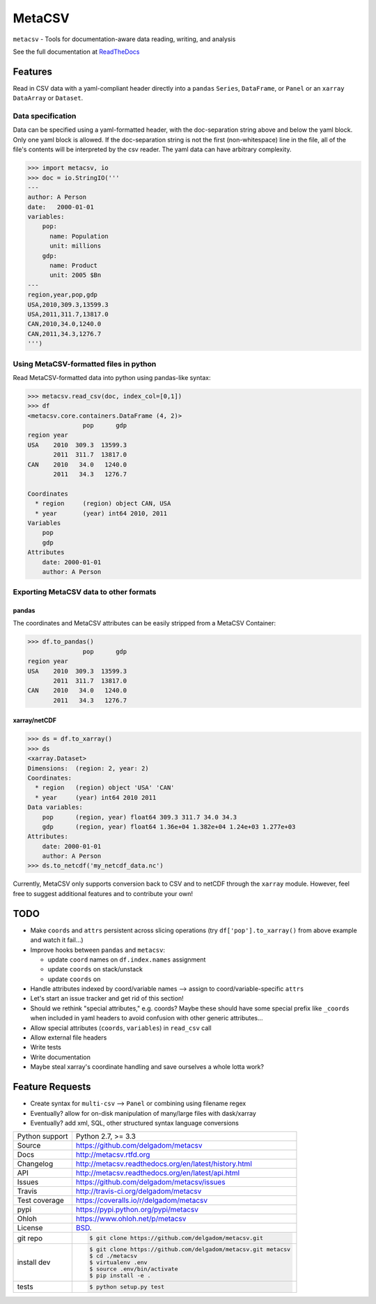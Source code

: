 =======
MetaCSV
=======


.. image:: https://travis-ci.org/delgadom/metacsv.svg?branch=master
    :target: https://travis-ci.org/delgadom/metacsv

.. image:: https://badge.fury.io/py/metacsv.svg
    :target: https://badge.fury.io/py/metacsv

.. image:: https://coveralls.io/repos/github/delgadom/metacsv/badge.svg?branch=master 
    :target: https://coveralls.io/github/delgadom/metacsv?branch=master


``metacsv`` - Tools for documentation-aware data reading, writing, and analysis

See the full documentation at ReadTheDocs_ 

.. _ReadTheDocs: http://metacsv.rtfd.org

Features
=========

Read in CSV data with a yaml-compliant header directly into 
a ``pandas`` ``Series``, ``DataFrame``, or ``Panel`` or an ``xarray`` 
``DataArray`` or ``Dataset``.

Data specification
----------------------------

Data can be specified using a yaml-formatted header, with the doc-separation string
above and below the yaml block. Only one yaml block is allowed. If the doc-separation
string is not the first (non-whitespace) line in the file, all of the file's contents
will be interpreted by the csv reader. The yaml data can have arbitrary complexity.

.. code-block:: python

    >>> import metacsv, io
    >>> doc = io.StringIO('''
    ---
    author: A Person
    date:   2000-01-01
    variables:
        pop:
          name: Population
          unit: millions
        gdp:
          name: Product
          unit: 2005 $Bn
    ---
    region,year,pop,gdp
    USA,2010,309.3,13599.3
    USA,2011,311.7,13817.0
    CAN,2010,34.0,1240.0
    CAN,2011,34.3,1276.7
    ''')
    

Using MetaCSV-formatted files in python
--------------------------------------------

Read MetaCSV-formatted data into python using pandas-like syntax: 

.. code-block:: python

    >>> metacsv.read_csv(doc, index_col=[0,1])
    >>> df
    <metacsv.core.containers.DataFrame (4, 2)>
                   pop      gdp
    region year
    USA    2010  309.3  13599.3
           2011  311.7  13817.0
    CAN    2010   34.0   1240.0
           2011   34.3   1276.7
    
    Coordinates
      * region     (region) object CAN, USA
      * year       (year) int64 2010, 2011
    Variables
        pop
        gdp
    Attributes
        date: 2000-01-01
        author: A Person

Exporting MetaCSV data to other formats
-----------------------------------------------

pandas
~~~~~~~~~~~~~~~

The coordinates and MetaCSV attributes can be easily stripped from a MetaCSV Container:

.. code-block:: python

    >>> df.to_pandas()
                   pop      gdp
    region year
    USA    2010  309.3  13599.3
           2011  311.7  13817.0
    CAN    2010   34.0   1240.0
           2011   34.3   1276.7



xarray/netCDF
~~~~~~~~~~~~~~~

.. code-block:: python

    >>> ds = df.to_xarray()
    >>> ds
    <xarray.Dataset>
    Dimensions:  (region: 2, year: 2)
    Coordinates:
      * region   (region) object 'USA' 'CAN'
      * year     (year) int64 2010 2011
    Data variables:
        pop      (region, year) float64 309.3 311.7 34.0 34.3
        gdp      (region, year) float64 1.36e+04 1.382e+04 1.24e+03 1.277e+03
    Attributes:
        date: 2000-01-01
        author: A Person
    >>> ds.to_netcdf('my_netcdf_data.nc')

Currently, MetaCSV only supports conversion back to CSV and to 
netCDF through the ``xarray`` module. However, feel free to suggest 
additional features and to contribute your own!


TODO
============

* Make ``coords`` and ``attrs`` persistent across slicing operations 
  (try ``df['pop'].to_xarray()`` from above example and watch it 
  fail...)

* Improve hooks between ``pandas`` and ``metacsv``:

  - update ``coord`` names on ``df.index.names`` assignment
  - update ``coords`` on stack/unstack
  - update ``coords`` on 

* Handle attributes indexed by coord/variable names --> assign to 
  coord/variable-specific ``attrs``

* Let's start an issue tracker and get rid of this section!

* Should we rethink "special attributes," e.g. coords? Maybe these should 
  have some special prefix like ``_coords`` when included in yaml headers to 
  avoid confusion with other generic attributes...

* Allow special attributes (``coords``, ``variables``) in ``read_csv`` call

* Allow external file headers

* Write tests

* Write documentation

* Maybe steal xarray's coordinate handling and save ourselves a whole lotta work?


Feature Requests
==================
* Create syntax for ``multi-csv`` --> ``Panel`` or combining using filename regex
* Eventually? allow for on-disk manipulation of many/large files with dask/xarray
* Eventually? add xml, SQL, other structured syntax language conversions



==============  ==========================================================
Python support  Python 2.7, >= 3.3
Source          https://github.com/delgadom/metacsv
Docs            http://metacsv.rtfd.org
Changelog       http://metacsv.readthedocs.org/en/latest/history.html
API             http://metacsv.readthedocs.org/en/latest/api.html
Issues          https://github.com/delgadom/metacsv/issues
Travis          http://travis-ci.org/delgadom/metacsv
Test coverage   https://coveralls.io/r/delgadom/metacsv
pypi            https://pypi.python.org/pypi/metacsv
Ohloh           https://www.ohloh.net/p/metacsv
License         `BSD`_.
git repo        .. code-block:: bash

                    $ git clone https://github.com/delgadom/metacsv.git
install dev     .. code-block:: bash

                    $ git clone https://github.com/delgadom/metacsv.git metacsv
                    $ cd ./metacsv
                    $ virtualenv .env
                    $ source .env/bin/activate
                    $ pip install -e .
tests           .. code-block:: bash

                    $ python setup.py test
==============  ==========================================================

.. _BSD: http://opensource.org/licenses/BSD-3-Clause
.. _Documentation: http://metacsv.readthedocs.org/en/latest/
.. _API: http://metacsv.readthedocs.org/en/latest/api.html
